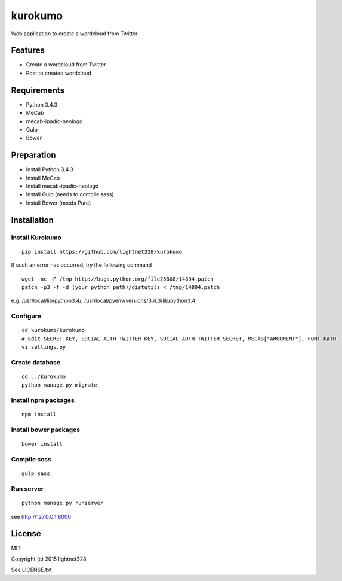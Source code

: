 ========
kurokumo
========
Web application to create a wordcloud from Twitter.

Features
--------
* Create a wordcloud from Twitter
* Post to created wordcloud

Requirements
------------
* Python 3.4.3
* MeCab
* mecab-ipadic-neologd
* Gulp
* Bower

Preparation
-----------
* Install Python 3.4.3
* Install MeCab
* Install mecab-ipadic-neologd
* Install Gulp (needs to compile sass)
* Install Bower (needs Pure)

Installation
------------
Install Kurokumo
~~~~~~~~~~~~~~~~
::

    pip install https://github.com/lightnet328/kurokumo

If such an error has occurred, try the following command
::

    wget -nc -P /tmp http://bugs.python.org/file25808/14894.patch
    patch -p3 -f -d (your python path)/distutils < /tmp/14894.patch
e.g. /usr/local/lib/python3.4/, /usr/local/pyenv/versions/3.4.3/lib/python3.4

Configure
~~~~~~~~~
::

    cd kurokumo/kurokumo
    # Edit SECRET_KEY, SOCIAL_AUTH_TWITTER_KEY, SOCIAL_AUTH_TWITTER_SECRET, MECAB["ARGUMENT"], FONT_PATH
    vi settings.py

Create database
~~~~~~~~~~~~~~~
::

    cd ../kurokumo
    python manage.py migrate

Install npm packages
~~~~~~~~~~~~~~~~~~~~
::

    npm install

Install bower packages
~~~~~~~~~~~~~~~~~~~~~~
::

    bower install

Compile scss
~~~~~~~~~~~~
::

    gulp sass

Run server
~~~~~~~~~~
::

    python manage.py runserver
see http://127.0.0.1:8000

License
-------
MIT

Copyright (c) 2015 lightnet328

See LICENSE.txt

